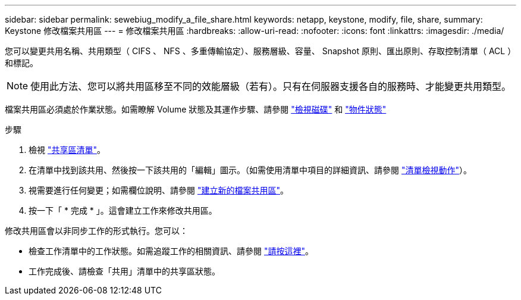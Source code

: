 ---
sidebar: sidebar 
permalink: sewebiug_modify_a_file_share.html 
keywords: netapp, keystone, modify, file, share, 
summary: Keystone 修改檔案共用區 
---
= 修改檔案共用區
:hardbreaks:
:allow-uri-read: 
:nofooter: 
:icons: font
:linkattrs: 
:imagesdir: ./media/


[role="lead"]
您可以變更共用名稱、共用類型（ CIFS 、 NFS 、多重傳輸協定）、服務層級、容量、 Snapshot 原則、匯出原則、存取控制清單（ ACL ）和標記。


NOTE: 使用此方法、您可以將共用區移至不同的效能層級（若有）。只有在伺服器支援各自的服務時、才能變更共用類型。

檔案共用區必須處於作業狀態。如需瞭解 Volume 狀態及其運作步驟、請參閱 link:https://docs.netapp.com/us-en/keystone/sewebiug_view_shares.html["檢視磁碟"] 和 link:https://docs.netapp.com/us-en/keystone/sewebiug_netapp_service_engine_web_interface_overview.html#Object-states["物件狀態"]

.步驟
. 檢視 link:sewebiug_view_shares.html#view-shares["共享區清單"]。
. 在清單中找到該共用、然後按一下該共用的「編輯」圖示。（如需使用清單中項目的詳細資訊、請參閱 link:sewebiug_netapp_service_engine_web_interface_overview.html#list-view["清單檢視動作"]）。
. 視需要進行任何變更；如需欄位說明、請參閱 link:sewebiug_create_a_new_file_share.html["建立新的檔案共用區"]。
. 按一下「 * 完成 * 」。這會建立工作來修改共用區。


修改共用區會以非同步工作的形式執行。您可以：

* 檢查工作清單中的工作狀態。如需追蹤工作的相關資訊、請參閱 link:https://docs.netapp.com/us-en/keystone/sewebiug_netapp_service_engine_web_interface_overview.html#jobs-and-job-status-indicator["請按這裡"]。
* 工作完成後、請檢查「共用」清單中的共享區狀態。

